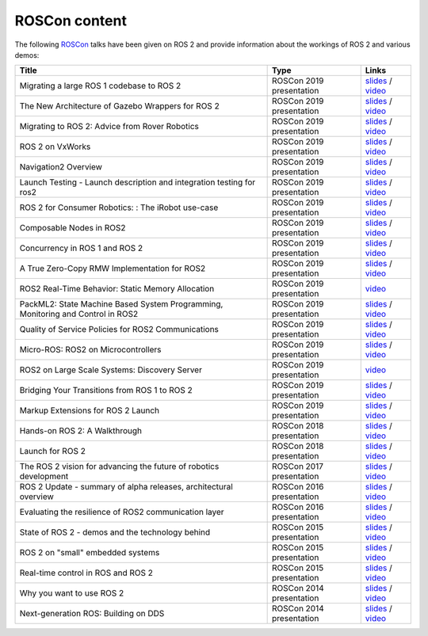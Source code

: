 .. _ROSCon:

ROSCon content
==============

The following `ROSCon <http://roscon.ros.org>`__ talks have been given on ROS 2 and provide information about the workings of ROS 2 and various demos:

.. list-table::
   :header-rows: 1

   * - Title
     - Type
     - Links
   * - Migrating a large ROS 1 codebase to ROS 2
     - ROSCon 2019 presentation
     - `slides <https://roscon.ros.org/2019/talks/roscon2019_migrating_a_large_ros_1_codebase_to_ros_2.pdf>`__ / `video <https://vimeo.com/378682692>`__
   * - The New Architecture of Gazebo Wrappers for ROS 2
     - ROSCon 2019 presentation
     - `slides <https://roscon.ros.org/2019/talks/roscon2019_gazebo_ros2.pdf>`__ / `video <https://vimeo.com/378683414>`__
   * - Migrating to ROS 2: Advice from Rover Robotics
     - ROSCon 2019 presentation
     - `slides <https://roscon.ros.org/2019/talks/roscon2019_migrating_to_ros_2.pdf>`__ / `video <https://vimeo.com/378682068>`__
   * - ROS 2 on VxWorks
     - ROSCon 2019 presentation
     - `slides <https://roscon.ros.org/2019/talks/roscon2019_ros2onvxworks.pdf>`__ / `video <https://vimeo.com/378682144>`__
   * - Navigation2 Overview
     - ROSCon 2019 presentation
     - `slides <https://roscon.ros.org/2019/talks/roscon2019_navigation2_overview_final.pdf>`__ / `video <https://vimeo.com/378682188>`__
   * - Launch Testing - Launch description and integration testing for ros2
     - ROSCon 2019 presentation
     - `slides <https://roscon.ros.org/2019/talks/roscon2019_launch_testing_presentation.pdf>`__ / `video <https://vimeo.com/378683186>`__
   * - ROS 2 for Consumer Robotics: : The iRobot use-case
     - ROSCon 2019 presentation
     - `slides <https://roscon.ros.org/2019/talks/roscon2019_irobot_usecase.pdf>`__ / `video <https://vimeo.com/378916114>`__
   * - Composable Nodes in ROS2
     - ROSCon 2019 presentation
     - `slides <https://roscon.ros.org/2019/talks/roscon2019_composablenodes.pdf>`__ / `video <https://vimeo.com/378916125>`__
   * - Concurrency in ROS 1 and ROS 2
     - ROSCon 2019 presentation
     - `slides <https://roscon.ros.org/2019/talks/roscon2019_concurrency.pdf>`__ / `video <https://vimeo.com/379127709>`__
   * - A True Zero-Copy RMW Implementation for ROS2
     - ROSCon 2019 presentation
     - `slides <https://roscon.ros.org/2019/talks/roscon2019_truezerocopy.pdf>`__ / `video <https://vimeo.com/379127778>`__
   * - ROS2 Real-Time Behavior: Static Memory Allocation
     - ROSCon 2019 presentation
     - `video <https://vimeo.com/379127767>`__
   * - PackML2: State Machine Based System Programming, Monitoring and Control in ROS2
     - ROSCon 2019 presentation
     - `slides <https://roscon.ros.org/2019/talks/roscon2019_packml2.pdf>`__ / `video <https://vimeo.com/378683073>`__
   * - Quality of Service Policies for ROS2 Communications
     - ROSCon 2019 presentation
     - `slides <https://roscon.ros.org/2019/talks/roscon2019_qos.pdf>`__ / `video <https://vimeo.com/379127762>`__
   * - Micro-ROS: ROS2 on Microcontrollers
     - ROSCon 2019 presentation
     - `slides <https://roscon.ros.org/2019/talks/roscon2019_microros.pdf>`__ / `video <https://vimeo.com/379127756>`__
   * - ROS2 on Large Scale Systems: Discovery Server
     - ROSCon 2019 presentation
     - `video <https://vimeo.com/379127745>`__
   * - Bridging Your Transitions from ROS 1 to ROS 2
     - ROSCon 2019 presentation
     - `slides <https://roscon.ros.org/2019/talks/roscon2019_bridging_ros1_to_ros2.pdf>`__ / `video <https://vimeo.com/379127737>`__
   * - Markup Extensions for ROS 2 Launch
     - ROSCon 2019 presentation
     - `slides <https://roscon.ros.org/2019/talks/roscon2019_markupextensionsforros2launch.pdf>`__ / `video <https://vimeo.com/379127678>`__
   * - Hands-on ROS 2: A Walkthrough
     - ROSCon 2018 presentation
     - `slides <https://roscon.ros.org/2018/presentations/ROSCon2018_ROS2HandsOn.pdf>`__ / `video <https://vimeo.com/292693129>`__
   * - Launch for ROS 2
     - ROSCon 2018 presentation
     - `slides <https://roscon.ros.org/2018/presentations/ROSCon2018_launch.pdf>`__ / `video <https://vimeo.com/292699162>`__
   * - The ROS 2 vision for advancing the future of robotics development
     - ROSCon 2017 presentation
     - `slides <https://roscon.ros.org/2017/presentations/ROSCon%202017%20ROS2%20Vision.pdf>`__ / `video <https://vimeo.com/236161417>`__
   * - ROS 2 Update - summary of alpha releases, architectural overview
     - ROSCon 2016 presentation
     - `slides <http://roscon.ros.org/2016/presentations/ROSCon%202016%20-%20ROS%202%20Update.pdf>`__ / `video <https://vimeo.com/187696091>`__
   * - Evaluating the resilience of ROS2 communication layer
     - ROSCon 2016 presentation
     - `slides <http://roscon.ros.org/2016/presentations/rafal.kozik-ros2evaluation.pdf>`__ / `video <https://vimeo.com/187705229>`__
   * - State of ROS 2 - demos and the technology behind
     - ROSCon 2015 presentation
     - `slides <http://roscon.ros.org/2015/presentations/state-of-ros2.pdf>`__ / `video <https://vimeo.com/142151734>`__
   * - ROS 2 on "small" embedded systems
     - ROSCon 2015 presentation
     - `slides <http://roscon.ros.org/2015/presentations/ros2_on_small_embedded_systems.pdf>`__ / `video <https://vimeo.com/142150576>`__
   * - Real-time control in ROS and ROS 2
     - ROSCon 2015 presentation
     - `slides <http://roscon.ros.org/2015/presentations/RealtimeROS2.pdf>`__ / `video <https://vimeo.com/142621778>`__
   * - Why you want to use ROS 2
     - ROSCon 2014 presentation
     - `slides <http://www.osrfoundation.org/wordpress2/wp-content/uploads/2015/04/ROSCON-2014-Why-you-want-to-use-ROS-2.pdf>`__ / `video <https://vimeo.com/107531013>`__
   * - Next-generation ROS: Building on DDS
     - ROSCon 2014 presentation
     - `slides <http://roscon.ros.org/2014/wp-content/uploads/2014/07/ROSCON-2014-Next-Generation-of-ROS-on-top-of-DDS.pdf>`__ / `video <https://vimeo.com/106992622>`__
